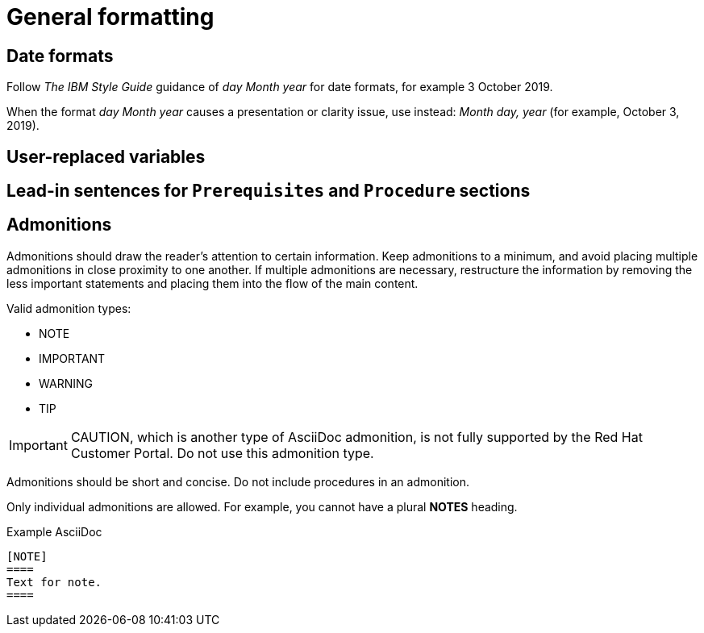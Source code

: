 
[[general-formatting]]
= General formatting

[[date-formats]]
== Date formats

Follow _The IBM Style Guide_  guidance of _day Month year_ for date formats, for example 3 October 2019.

When the format _day Month year_ causes a presentation or clarity issue, use instead: _Month day, year_ (for example, October 3, 2019).


[[user-replaced-variables]]
== User-replaced variables

[[lead-in-sentences]]
== Lead-in sentences for `Prerequisites` and `Procedure` sections

[[admonitions]]
== Admonitions

Admonitions should draw the reader’s attention to certain information. Keep admonitions to a minimum, and avoid placing multiple admonitions in close proximity to one another. If multiple admonitions are necessary, restructure the information by removing the less important statements and placing them into the flow of the main content.

Valid admonition types:

- NOTE
- IMPORTANT
- WARNING
- TIP

[IMPORTANT]
====
CAUTION, which is another type of AsciiDoc admonition, is not fully supported by the Red Hat Customer Portal. Do not use this admonition type.
====

Admonitions should be short and concise. Do not include procedures in an admonition.

Only individual admonitions are allowed. For example, you cannot have a plural *NOTES* heading.

.Example AsciiDoc
----
[NOTE]
====
Text for note.
====
----

// [[product-names-versions-ref]]
// == Product names and version references
